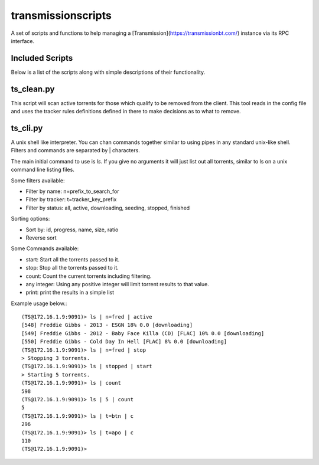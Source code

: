 ===================
transmissionscripts
===================

A set of scripts and functions to help managing a [Transmission](https://transmissionbt.com/) instance via
its RPC interface.

----------------
Included Scripts
----------------

Below is a list of the scripts along with simple descriptions of their functionality.

-----------
ts_clean.py
-----------

This script will scan active torrents for those which qualify to be removed from the client. This
tool reads in the config file and uses the tracker rules definitions defined in there to make decisions
as to what to remove.

---------
ts_cli.py
---------

A unix shell like interpreter. You can chan commands together similar to using pipes in any
standard unix-like shell. Filters and commands are separated by | characters.

The main initial command to use is `ls`. If you give no arguments it will just list
out all torrents, similar to ls on a unix command line listing files.

Some filters available:


- Filter by name: n=prefix_to_search_for
- Filter by tracker: t=tracker_key_prefix
- Filter by status: all, active, downloading, seeding, stopped, finished

Sorting options:

- Sort by: id, progress, name, size, ratio
- Reverse sort

Some Commands available:

- start: Start all the torrents passed to it.
- stop: Stop all the torrents passed to it.
- count: Count the current torrents including filtering.
- any integer: Using any positive integer will limit torrent results to that value.
- print: print the results in a simple list

Example usage below.::

        (TS@172.16.1.9:9091)> ls | n=fred | active
        [548] Freddie Gibbs - 2013 - ESGN 18% 0.0 [downloading]
        [549] Freddie Gibbs - 2012 - Baby Face Killa (CD) [FLAC] 10% 0.0 [downloading]
        [550] Freddie Gibbs - Cold Day In Hell [FLAC] 8% 0.0 [downloading]
        (TS@172.16.1.9:9091)> ls | n=fred | stop
        > Stopping 3 torrents.
        (TS@172.16.1.9:9091)> ls | stopped | start
        > Starting 5 torrents.
        (TS@172.16.1.9:9091)> ls | count
        598
        (TS@172.16.1.9:9091)> ls | 5 | count
        5
        (TS@172.16.1.9:9091)> ls | t=btn | c
        296
        (TS@172.16.1.9:9091)> ls | t=apo | c
        110
        (TS@172.16.1.9:9091)>

